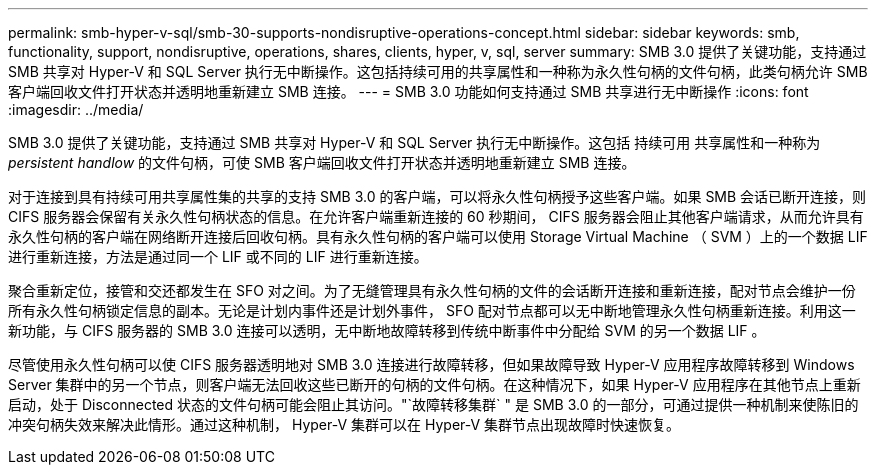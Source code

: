 ---
permalink: smb-hyper-v-sql/smb-30-supports-nondisruptive-operations-concept.html 
sidebar: sidebar 
keywords: smb, functionality, support, nondisruptive, operations, shares, clients, hyper, v, sql, server 
summary: SMB 3.0 提供了关键功能，支持通过 SMB 共享对 Hyper-V 和 SQL Server 执行无中断操作。这包括持续可用的共享属性和一种称为永久性句柄的文件句柄，此类句柄允许 SMB 客户端回收文件打开状态并透明地重新建立 SMB 连接。 
---
= SMB 3.0 功能如何支持通过 SMB 共享进行无中断操作
:icons: font
:imagesdir: ../media/


[role="lead"]
SMB 3.0 提供了关键功能，支持通过 SMB 共享对 Hyper-V 和 SQL Server 执行无中断操作。这包括 `持续可用` 共享属性和一种称为 _persistent handlow_ 的文件句柄，可使 SMB 客户端回收文件打开状态并透明地重新建立 SMB 连接。

对于连接到具有持续可用共享属性集的共享的支持 SMB 3.0 的客户端，可以将永久性句柄授予这些客户端。如果 SMB 会话已断开连接，则 CIFS 服务器会保留有关永久性句柄状态的信息。在允许客户端重新连接的 60 秒期间， CIFS 服务器会阻止其他客户端请求，从而允许具有永久性句柄的客户端在网络断开连接后回收句柄。具有永久性句柄的客户端可以使用 Storage Virtual Machine （ SVM ）上的一个数据 LIF 进行重新连接，方法是通过同一个 LIF 或不同的 LIF 进行重新连接。

聚合重新定位，接管和交还都发生在 SFO 对之间。为了无缝管理具有永久性句柄的文件的会话断开连接和重新连接，配对节点会维护一份所有永久性句柄锁定信息的副本。无论是计划内事件还是计划外事件， SFO 配对节点都可以无中断地管理永久性句柄重新连接。利用这一新功能，与 CIFS 服务器的 SMB 3.0 连接可以透明，无中断地故障转移到传统中断事件中分配给 SVM 的另一个数据 LIF 。

尽管使用永久性句柄可以使 CIFS 服务器透明地对 SMB 3.0 连接进行故障转移，但如果故障导致 Hyper-V 应用程序故障转移到 Windows Server 集群中的另一个节点，则客户端无法回收这些已断开的句柄的文件句柄。在这种情况下，如果 Hyper-V 应用程序在其他节点上重新启动，处于 Disconnected 状态的文件句柄可能会阻止其访问。"`故障转移集群` " 是 SMB 3.0 的一部分，可通过提供一种机制来使陈旧的冲突句柄失效来解决此情形。通过这种机制， Hyper-V 集群可以在 Hyper-V 集群节点出现故障时快速恢复。
